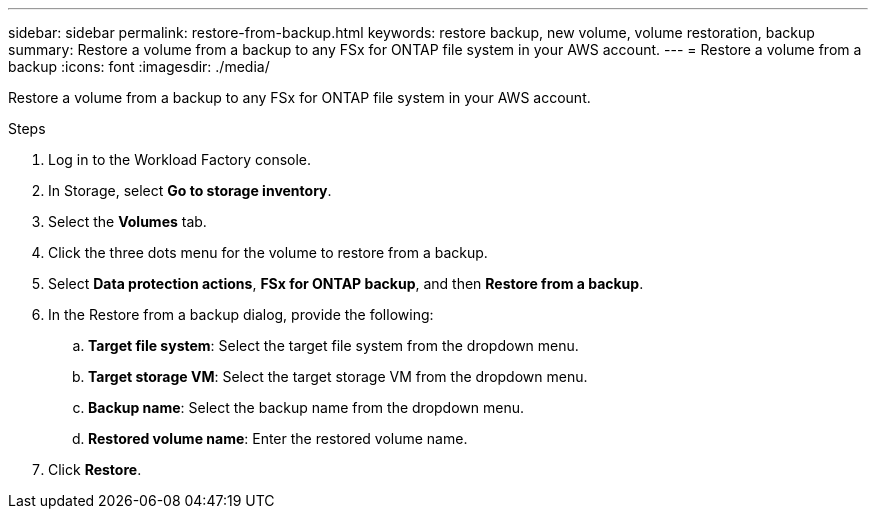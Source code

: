 ---
sidebar: sidebar
permalink: restore-from-backup.html
keywords: restore backup, new volume, volume restoration, backup
summary: Restore a volume from a backup to any FSx for ONTAP file system in your AWS account.
---
= Restore a volume from a backup
:icons: font
:imagesdir: ./media/

[.lead]
Restore a volume from a backup to any FSx for ONTAP file system in your AWS account.

.Steps
. Log in to the Workload Factory console. 
. In Storage, select *Go to storage inventory*. 
. Select the *Volumes* tab. 
. Click the three dots menu for the volume to restore from a backup. 
. Select *Data protection actions*, *FSx for ONTAP backup*, and then *Restore from a backup*. 
. In the Restore from a backup dialog, provide the following: 
.. *Target file system*: Select the target file system from the dropdown menu. 
.. *Target storage VM*: Select the target storage VM from the dropdown menu. 
.. *Backup name*: Select the backup name from the dropdown menu.
.. *Restored volume name*: Enter the restored volume name. 
. Click *Restore*. 
